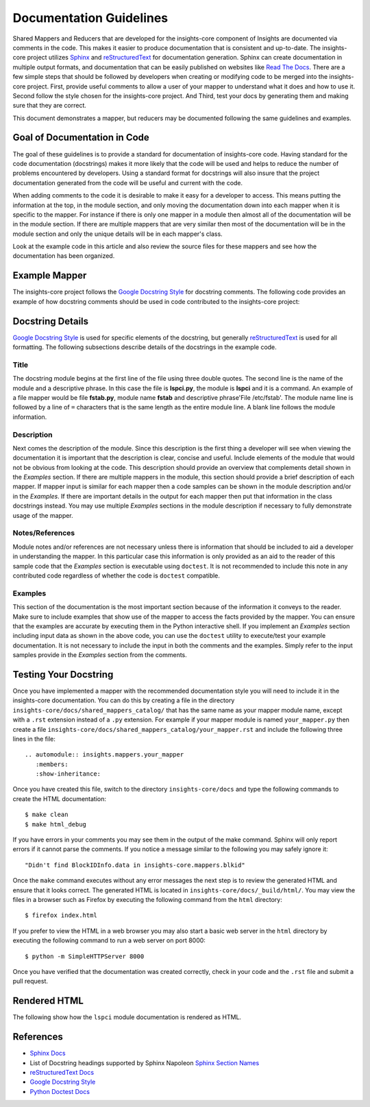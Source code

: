 .. _documentation_guidelines:

************************
Documentation Guidelines
************************


Shared Mappers and Reducers that are developed for the insights-core component of
Insights are documented via comments in the code. This makes it easier to
produce documentation that is consistent and up-to-date. The insights-core project
utilizes `Sphinx`_ and `reStructuredText`_ for documentation generation.
Sphinx can create documentation in multiple output formats, and documentation
that can be easily published on websites like `Read The Docs`_. There are a
few simple steps that should be followed by developers when creating or modifying
code to be merged into the insights-core project. First, provide useful comments to
allow a user of your mapper to understand what it does and how to use it. Second
follow the style chosen for the insights-core project. And Third, test your docs by
generating them and making sure that they are correct.

This document demonstrates a mapper, but reducers may be documented following
the same guidelines and examples.

Goal of Documentation in Code
=============================
The goal of these guidelines is to provide a standard for documentation of insights-core
code.  Having standard for the code documentation (docstrings) makes it more likely
that the code will be used and helps to reduce the number of problems encountered by
developers. Using a standard format for docstrings will also insure that the project
documentation generated from the code will be useful and current with the code.

When adding comments to the code it is desirable to make it easy for a developer to
access.  This means putting the information at the top, in the module section, and
only moving the documentation down into each mapper when it is specific to the mapper.
For instance if there is only one mapper in a module then almost all of the documentation
will be in the module section.  If there are multiple mappers that are very similar then
most of the documentation will be in the module section and only the unique details will
be in each mapper's class.  

Look at the example code in this article and also review the source files for
these mappers and see how the documentation has been organized.

Example Mapper
==============

The insights-core project follows the `Google Docstring Style`_ for docstring comments.
The following code provides an example of how docstring comments should be used
in code contributed to the insights-core project:

.. code-block:: python
   :linenos:

   """
   lspci - Command
   ===============

   This module provides plugins access to the PCI device information gathered from
   the ``/usr/sbin/lspci`` command.

   Typical output of the ``lspci`` command is::

       00:00.0 Host bridge: Intel Corporation 2nd Generation Core Processor Family DRAM Controller (rev 09)
       00:02.0 VGA compatible controller: Intel Corporation 2nd Generation Core Processor Family Integrated Graphics Controller (rev 09)
       03:00.0 Network controller: Intel Corporation Centrino Advanced-N 6205 [Taylor Peak] (rev 34)
       0d:00.0 System peripheral: Ricoh Co Ltd PCIe SDXC/MMC Host Controller (rev 07)

   The data is exposed via the ``obj.lines`` attribute which is a list containing
   each line in the output.  The data may also be filtered using the
   ``obj.get("filter string")`` method.  This method will return a list of lines
   containing only "filter string".  The ``in`` operator may also be used to test
   whether a particular string is in the ``lspci`` output.  Other methods/operators
   are also supported, see the :py:class:`insights.core.LogFileOutput` class for more information.

   Note:
       The examples in this module may be executed with the following command:

       ``python -m insights.mappers.lspci``

   Examples:
       >>> lspci_content = '''
       ... 00:00.0 Host bridge: Intel Corporation 2nd Generation Core Processor Family DRAM Controller (rev 09)
       ... 00:02.0 VGA compatible controller: Intel Corporation 2nd Generation Core Processor Family Integrated Graphics Controller (rev 09)
       ... 03:00.0 Network controller: Intel Corporation Centrino Advanced-N 6205 [Taylor Peak] (rev 34)
       ... 0d:00.0 System peripheral: Ricoh Co Ltd PCIe SDXC/MMC Host Controller (rev 07)
       ... '''.strip()
       >>> from insights.tests import context_wrap
       >>> shared = {LsPci: LsPci(context_wrap(lspci_content))}
       >>> pci_info = shared[LsPci]
       >>> pci_info.get("Intel Corporation")
       ['00:00.0 Host bridge: Intel Corporation 2nd Generation Core Processor Family DRAM Controller (rev 09)', '00:02.0 VGA compatible controller: Intel Corporation 2nd Generation Core Processor Family Integrated Graphics Controller (rev 09)', '03:00.0 Network controller: Intel Corporation Centrino Advanced-N 6205 [Taylor Peak] (rev 34)']
       >>> len(pci_info.get("Network controller"))
       1
       >>> "Centrino Advanced-N 6205" in pci_info
       True
       >>> "0d:00.0" in pci_info
       True
   """
   from .. import LogFileOutput, mapper


   @mapper('lspci')
   class LsPci(LogFileOutput):
       """Parses output of the ``lspci`` command."""
       pass

   if __name__ == "__main__":
       import doctest
       doctest.testmod()


Docstring Details
=================
`Google Docstring Style`_ is used for specific elements of the docstring, but
generally `reStructuredText`_ is used for all formatting.  The following
subsections describe details of the docstrings in the example code.

Title
-----

.. code-block:: python
   :linenos:

   """
   lspci - Command
   ===============

The docstring module begins at the first line of the file using three double quotes.
The second line is the name of the module and a descriptive phrase.  In this case
the file is **lspci.py**, the module is **lspci** and it is a command.  An example
of a file mapper would be file **fstab.py**, module name **fstab** and descriptive
phrase'File /etc/fstab'.  The module
name line is followed by a line of ``=`` characters that is the same length as the 
entire module line.  A blank line follows the module information.

Description
-----------

.. code-block:: python
   :linenos:
   :lineno-start: 4

   This module provides plugins access to the PCI device information gathered from
   the ``/usr/sbin/lspci`` command.

   Typical output of the ``lspci`` command is::

       00:00.0 Host bridge: Intel Corporation 2nd Generation Core Processor Family DRAM Controller (rev 09)
       00:02.0 VGA compatible controller: Intel Corporation 2nd Generation Core Processor Family Integrated Graphics Controller (rev 09)
       03:00.0 Network controller: Intel Corporation Centrino Advanced-N 6205 [Taylor Peak] (rev 34)
       0d:00.0 System peripheral: Ricoh Co Ltd PCIe SDXC/MMC Host Controller (rev 07)

   The data is exposed via the ``obj.lines`` attribute which is a list containing
   each line in the output.  The data may also be filtered using the
   ``obj.get("filter string")`` method.  This method will return a list of lines
   containing only "filter string".  The ``in`` operator may also be used to test
   whether a particular string is in the ``lspci`` output.  Other methods/operators
   are also supported, see the :py:class:`insights.core.LogFileOutput` class for more information.

Next comes the description of the module. 
Since this description is the first thing a developer will see when viewing
the documentation it is important that the description is clear, concise and useful.
Include elements of the module that would not be obvious from looking at the code.
This description should provide an overview that complements detail shown in the
*Examples* section.  If there are multiple mappers in the module, this section should
provide a brief description of each mapper.  If mapper input is similar for each mapper
then a code samples can be shown in the module description and/or in the *Examples*.  If
there are important details in the output for each mapper then put that information
in the class docstrings instead.  You may use multiple *Examples* sections in the
module description if necessary to fully demonstrate usage of the mapper.

Notes/References
----------------

.. code-block:: python
   :linenos:
   :lineno-start: 22

   Note:
       The examples in this module may be executed with the following command:

       ``python -m insights.mappers.lspci``

Module notes and/or references are not necessary unless there is information
that should be included to aid a developer in understanding the mapper. In
this particular case this information is only provided as an aid to the
reader of this sample code that the *Examples* section is executable using
``doctest``.  It is not recommended to include this note in any contributed code
regardless of whether the code is ``doctest`` compatible.

Examples
--------

.. code-block:: python
   :linenos:
   :lineno-start: 27

   Examples:
       >>> lspci_content = '''
       ... 00:00.0 Host bridge: Intel Corporation 2nd Generation Core Processor Family DRAM Controller (rev 09)
       ... 00:02.0 VGA compatible controller: Intel Corporation 2nd Generation Core Processor Family Integrated Graphics Controller (rev 09)
       ... 03:00.0 Network controller: Intel Corporation Centrino Advanced-N 6205 [Taylor Peak] (rev 34)
       ... 0d:00.0 System peripheral: Ricoh Co Ltd PCIe SDXC/MMC Host Controller (rev 07)
       ... '''.strip()
       >>> from insights.tests import context_wrap
       >>> shared = {LsPci: LsPci(context_wrap(lspci_content))}
       >>> pci_info = shared[LsPci]
       >>> pci_info.get("Intel Corporation")
       ['00:00.0 Host bridge: Intel Corporation 2nd Generation Core Processor Family DRAM Controller (rev 09)', '00:02.0 VGA compatible controller: Intel Corporation 2nd Generation Core Processor Family Integrated Graphics Controller (rev 09)', '03:00.0 Network controller: Intel Corporation Centrino Advanced-N 6205 [Taylor Peak] (rev 34)']
       >>> len(pci_info.get("Network controller"))
       1
       >>> "Centrino Advanced-N 6205" in pci_info
       True
       >>> "0d:00.0" in pci_info
       True
   """

This section of the documentation is the most important section because of the
information it conveys to the reader.  Make sure to include examples that
show use of the mapper to access the facts provided by the mapper.  You can
ensure that the examples are accurate by executing them in the Python interactive
shell.  If you implement an *Examples* section including input data as shown in
the above code, you
can use the ``doctest`` utility to execute/test your example documentation.  It is
not necessary to include the input in both the comments and the examples.  Simply
refer to the input samples provide in the *Examples* section from the comments.

Testing Your Docstring
======================

Once you have implemented a mapper with the recommended documentation style you will
need to include it in the insights-core documentation.  You can do this by creating a file
in the directory ``insights-core/docs/shared_mappers_catalog/`` that has the same name
as your mapper
module name, except with a ``.rst`` extension instead of a ``.py`` extension.  For
example if your mapper module is named ``your_mapper.py`` then create a file
``insights-core/docs/shared_mappers_catalog/your_mapper.rst`` and include the following
three lines in the file::

   .. automodule:: insights.mappers.your_mapper
      :members:
      :show-inheritance:

Once you have created this file, switch to the directory ``insights-core/docs`` and type
the following commands to create the HTML documentation::

    $ make clean
    $ make html_debug

If you have errors in your comments you may see them in the output of the make command.
Sphinx will only report errors if it cannot parse the comments. If you notice a
message similar to the following you may safely ignore it::

  "Didn't find BlockIDInfo.data in insights-core.mappers.blkid"

Once the ``make`` command
executes without any error messages the next step is to review the generated HTML and
ensure that it looks correct.  The generated HTML is located in
``insights-core/docs/_build/html/``.  You may view the files
in a browser such as Firefox by executing the following command from the ``html``
directory::

    $ firefox index.html

If you prefer to view the HTML in a web browser you may also start a basic web server
in the ``html`` directory by executing the following command to run a web server on
port 8000::

    $ python -m SimpleHTTPServer 8000

Once you have verified that the documentation was created correctly, check in your
code and the ``.rst`` file and submit a pull request.

Rendered HTML
=============

The following show how the ``lspci`` module documentation is rendered as HTML.

.. figure:: lspci_doc.png
   :alt: LSPCI Mapper Module Web Page

References
==========
* `Sphinx Docs`_
* List of Docstring headings supported by Sphinx Napoleon `Sphinx Section Names`_ 
* `reStructuredText Docs`_
* `Google Docstring Style`_
* `Python Doctest Docs`_


.. Put all of the reference links here
.. Links:

.. _Sphinx Docs: http://www.sphinx-doc.org/en/stable/contents.html
.. _Sphinx: http://www.sphinx-doc.org/en/stable/contents.html
.. _reStructuredText Docs: http://www.sphinx-doc.org/en/stable/rest.html
.. _reStructuredText: http://www.sphinx-doc.org/en/stable/rest.html
.. _Google Docstring Style: http://sphinxcontrib-napoleon.readthedocs.io/en/latest/example_google.html
.. _Sphinx Section Names: https://sphinxcontrib-napoleon.readthedocs.io/en/latest/#docstring-sections
.. _Read the Docs: https://readthedocs.org
.. _Python Doctest Docs: https://docs.python.org/2/library/doctest.html
